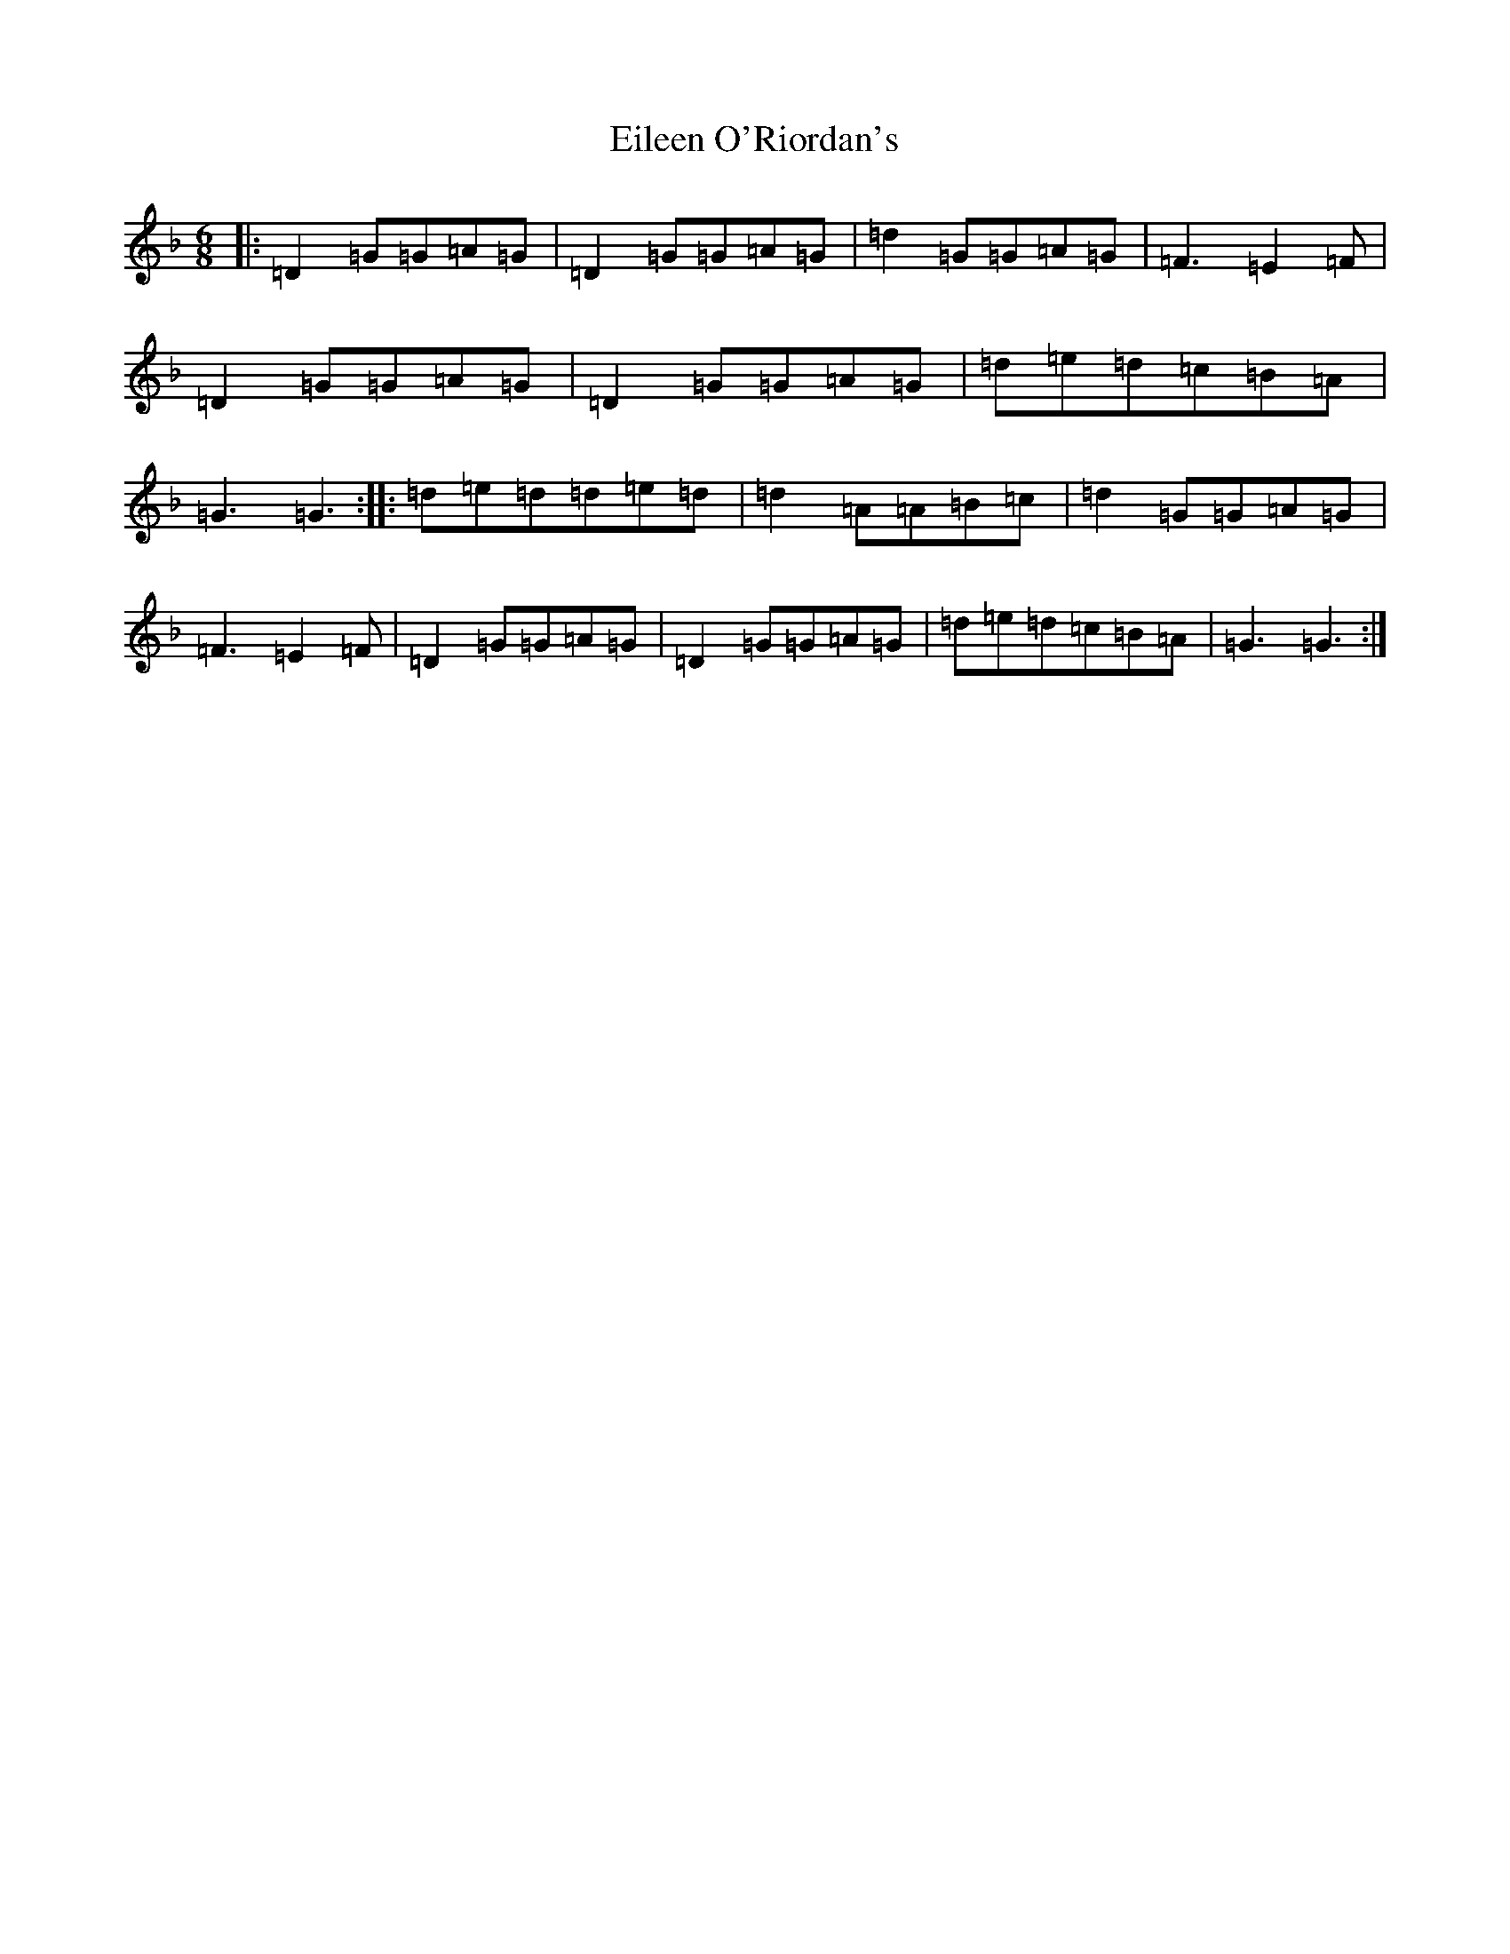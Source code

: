 X: 5263
T: Eileen O'Riordan's
S: https://thesession.org/tunes/7670#setting7670
R: jig
M:6/8
L:1/8
K: C Mixolydian
|:=D2=G=G=A=G|=D2=G=G=A=G|=d2=G=G=A=G|=F3=E2=F|=D2=G=G=A=G|=D2=G=G=A=G|=d=e=d=c=B=A|=G3=G3:||:=d=e=d=d=e=d|=d2=A=A=B=c|=d2=G=G=A=G|=F3=E2=F|=D2=G=G=A=G|=D2=G=G=A=G|=d=e=d=c=B=A|=G3=G3:|